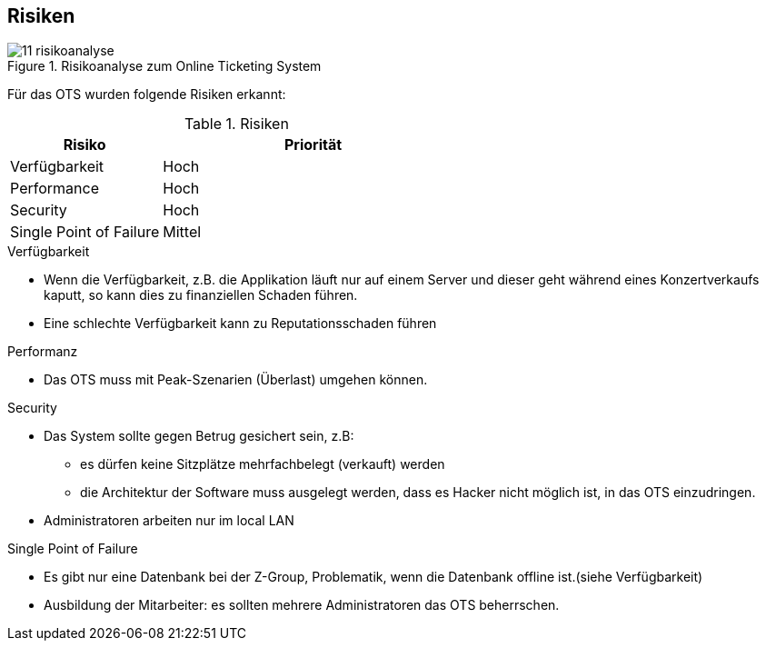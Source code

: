 [[section-technical-risks]]
== Risiken
.Risikoanalyse zum Online Ticketing System
image::11_risikoanalyse.png[scaledwidth="80%","Risikoanalyse zum Online Ticketing System"]

Für das OTS wurden folgende Risiken erkannt:

[cols="1,2" options="header"]
.Risiken
|===
|Risiko
|Priorität
|Verfügbarkeit
|Hoch

|Performance
|Hoch

|Security
|Hoch

|Single Point of Failure
|Mittel

|===
[[risk-1]]


.Verfügbarkeit
* Wenn die Verfügbarkeit, z.B. die Applikation läuft nur auf einem Server und dieser geht während eines Konzertverkaufs kaputt, so kann dies zu finanziellen Schaden führen.
* Eine schlechte Verfügbarkeit kann zu Reputationsschaden führen

.Performanz
* Das OTS muss mit Peak-Szenarien (Überlast) umgehen können.

.Security
* Das System sollte gegen Betrug gesichert sein, z.B:
** es dürfen keine Sitzplätze mehrfachbelegt (verkauft) werden
** die Architektur der Software muss ausgelegt werden, dass es Hacker nicht möglich ist, in das OTS einzudringen.
* Administratoren arbeiten nur im local LAN

.Single Point of Failure
* Es gibt nur eine Datenbank bei der Z-Group, Problematik, wenn die Datenbank offline ist.(siehe Verfügbarkeit)
* Ausbildung der Mitarbeiter: es sollten mehrere Administratoren das OTS beherrschen.



////
Todo:
In den Anforderungen steht ziemlich weit hinten, dass das Management der Meinung ist,
ein Server sei ausreichend.
Diese Anforderung sollte als Risiko aufgeführt werden.
In Kapitel 8 weisen wir darauf hin, dass für die Hochverfügbarbeit mindestens zwei Server verwendet werden sollten.
////

